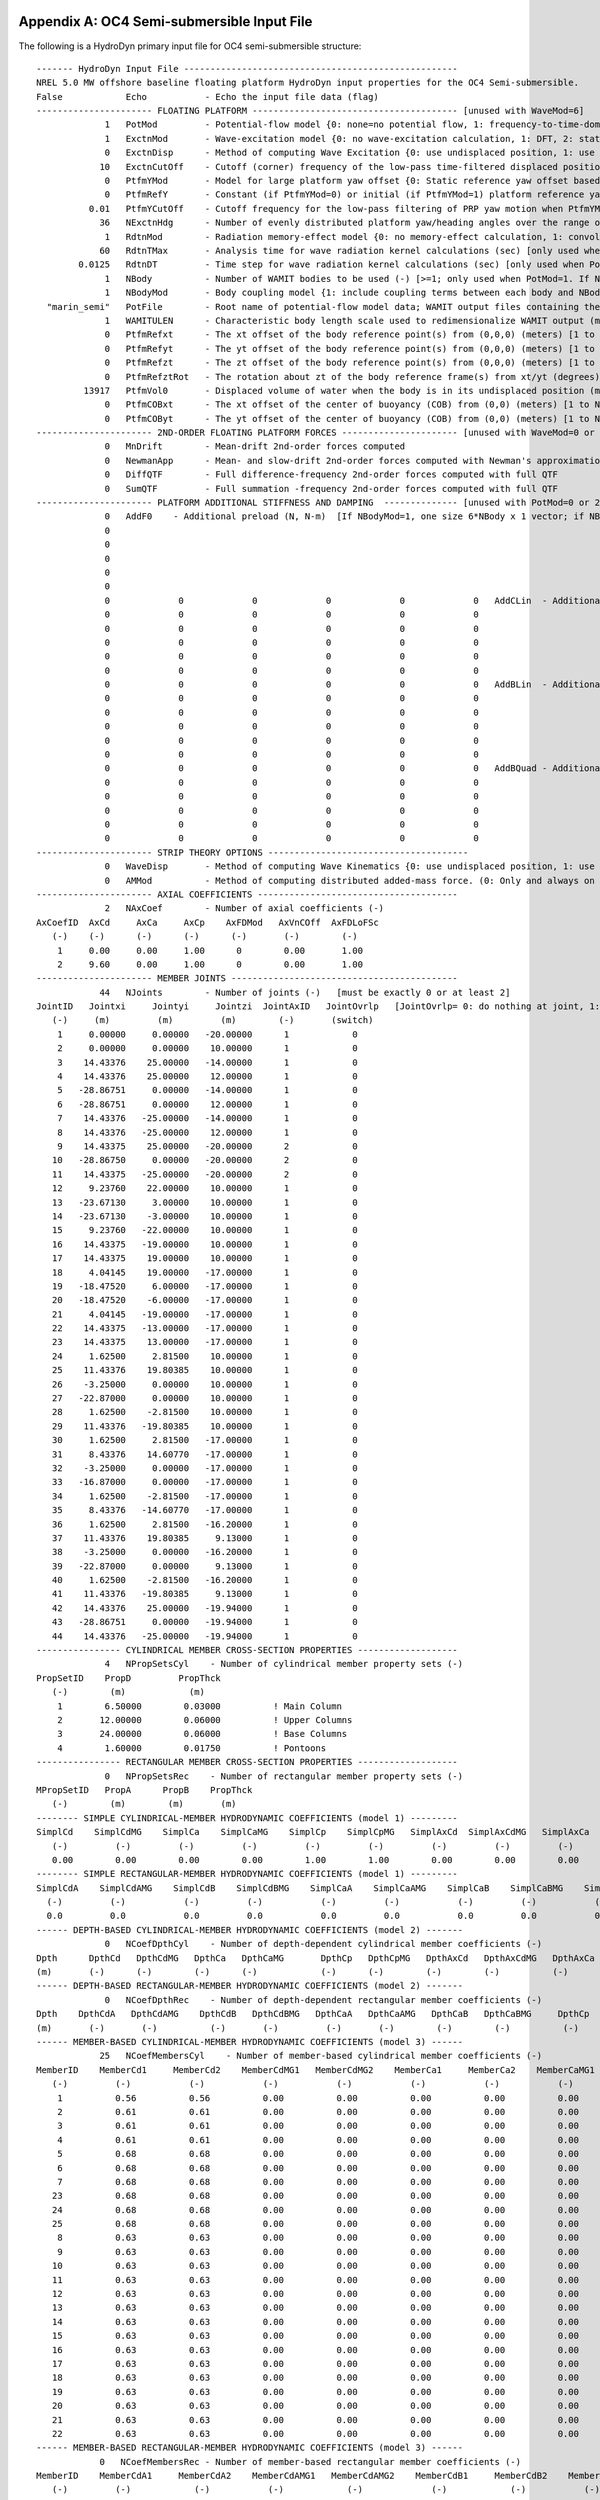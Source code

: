 
.. _hd-primary-input_example:

Appendix A: OC4 Semi-submersible Input File
===========================================

The following is a HydroDyn primary input file for OC4 semi-submersible
structure::

      ------- HydroDyn Input File ----------------------------------------------------
      NREL 5.0 MW offshore baseline floating platform HydroDyn input properties for the OC4 Semi-submersible.
      False            Echo           - Echo the input file data (flag)
      ---------------------- FLOATING PLATFORM --------------------------------------- [unused with WaveMod=6]
                   1   PotMod         - Potential-flow model {0: none=no potential flow, 1: frequency-to-time-domain transforms based on WAMIT output, 2: fluid-impulse theory (FIT)} (switch)
                   1   ExctnMod       - Wave-excitation model {0: no wave-excitation calculation, 1: DFT, 2: state-space} (switch) [only used when PotMod=1; STATE-SPACE REQUIRES *.ssexctn INPUT FILE; if PtfmYMod=1, need ExctnMod=0 or 1]
                   0   ExctnDisp      - Method of computing Wave Excitation {0: use undisplaced position, 1: use displaced position, 2: use low-pass filtered displaced position) [only used when PotMod=1 and ExctnMod>0 and SeaState's WaveMod>0]} (switch)
                  10   ExctnCutOff    - Cutoff (corner) frequency of the low-pass time-filtered displaced position (Hz) [>0.0] [used only when PotMod=1, ExctnMod>0, and ExctnDisp=2]) [only used when PotMod=1 and ExctnMod>0 and SeaState's WaveMod>0]} (switch)
                   0   PtfmYMod       - Model for large platform yaw offset {0: Static reference yaw offset based on PtfmRefY, 1: dynamic reference yaw offset based on low-pass filtering the PRP yaw motion with cutoff frequency PtfmYCutOff} (switch)
                   0   PtfmRefY       - Constant (if PtfmYMod=0) or initial (if PtfmYMod=1) platform reference yaw offset (deg)
                0.01   PtfmYCutOff    - Cutoff frequency for the low-pass filtering of PRP yaw motion when PtfmYMod=1 [>0.0; unused when PtfmYMod=0] (Hz)
                  36   NExctnHdg      - Number of evenly distributed platform yaw/heading angles over the range of [-180, 180) deg for which the wave excitation shall be computed [>=2; unused when PtfmYMod=0] (-)
                   1   RdtnMod        - Radiation memory-effect model {0: no memory-effect calculation, 1: convolution, 2: state-space} (switch) [only used when PotMod=1; STATE-SPACE REQUIRES *.ss INPUT FILE]
                  60   RdtnTMax       - Analysis time for wave radiation kernel calculations (sec) [only used when PotMod=1 and RdtnMod>0; determines RdtnDOmega=Pi/RdtnTMax in the cosine transform; MAKE SURE THIS IS LONG ENOUGH FOR THE RADIATION IMPULSE RESPONSE FUNCTIONS TO DECAY TO NEAR-ZERO FOR THE GIVEN PLATFORM!]
              0.0125   RdtnDT         - Time step for wave radiation kernel calculations (sec) [only used when PotMod=1 and ExctnMod>0 or RdtnMod>0; DT<=RdtnDT<=0.1 recommended; determines RdtnOmegaMax=Pi/RdtnDT in the cosine transform]
                   1   NBody          - Number of WAMIT bodies to be used (-) [>=1; only used when PotMod=1. If NBodyMod=1, the WAMIT data contains a vector of size 6*NBody x 1 and matrices of size 6*NBody x 6*NBody; if NBodyMod>1, there are NBody sets of WAMIT data each with a vector of size 6 x 1 and matrices of size 6 x 6]
                   1   NBodyMod       - Body coupling model {1: include coupling terms between each body and NBody in HydroDyn equals NBODY in WAMIT, 2: neglect coupling terms between each body and NBODY=1 with XBODY=0 in WAMIT, 3: Neglect coupling terms between each body and NBODY=1 with XBODY=/0 in WAMIT} (switch) [only used when PotMod=1]
        "marin_semi"   PotFile        - Root name of potential-flow model data; WAMIT output files containing the linear, nondimensionalized, hydrostatic restoring matrix (.hst), frequency-dependent hydrodynamic added mass matrix and damping matrix (.1), and frequency- and direction-dependent wave excitation force vector per unit wave amplitude (.3) (quoted string) [1 to NBody if NBodyMod>1] [MAKE SURE THE FREQUENCIES INHERENT IN THESE WAMIT FILES SPAN THE PHYSICALLY-SIGNIFICANT RANGE OF FREQUENCIES FOR THE GIVEN PLATFORM; THEY MUST CONTAIN THE ZERO- AND INFINITE-FREQUENCY LIMITS!]
                   1   WAMITULEN      - Characteristic body length scale used to redimensionalize WAMIT output (meters) [1 to NBody if NBodyMod>1] [only used when PotMod=1]
                   0   PtfmRefxt      - The xt offset of the body reference point(s) from (0,0,0) (meters) [1 to NBody] [only used when PotMod=1]
                   0   PtfmRefyt      - The yt offset of the body reference point(s) from (0,0,0) (meters) [1 to NBody] [only used when PotMod=1]
                   0   PtfmRefzt      - The zt offset of the body reference point(s) from (0,0,0) (meters) [1 to NBody] [only used when PotMod=1. If NBodyMod=2,PtfmRefzt=0.0]
                   0   PtfmRefztRot   - The rotation about zt of the body reference frame(s) from xt/yt (degrees) [1 to NBody] [only used when PotMod=1]
               13917   PtfmVol0       - Displaced volume of water when the body is in its undisplaced position (m^3) [1 to NBody] [only used when PotMod=1; USE THE SAME VALUE COMPUTED BY WAMIT AS OUTPUT IN THE .OUT FILE!]
                   0   PtfmCOBxt      - The xt offset of the center of buoyancy (COB) from (0,0) (meters) [1 to NBody] [only used when PotMod=1]
                   0   PtfmCOByt      - The yt offset of the center of buoyancy (COB) from (0,0) (meters) [1 to NBody] [only used when PotMod=1]
      ---------------------- 2ND-ORDER FLOATING PLATFORM FORCES ---------------------- [unused with WaveMod=0 or 6, or PotMod=0 or 2]
                   0   MnDrift        - Mean-drift 2nd-order forces computed                                       {0: None; [7, 8, 9, 10, 11, or 12]: WAMIT file to use} [Only one of MnDrift, NewmanApp, or DiffQTF can be non-zero. If NBody>1, MnDrift  /=8]
                   0   NewmanApp      - Mean- and slow-drift 2nd-order forces computed with Newman's approximation {0: None; [7, 8, 9, 10, 11, or 12]: WAMIT file to use} [Only one of MnDrift, NewmanApp, or DiffQTF can be non-zero. If NBody>1, NewmanApp/=8. Used only when WaveDirMod=0]
                   0   DiffQTF        - Full difference-frequency 2nd-order forces computed with full QTF          {0: None; [10, 11, or 12]: WAMIT file to use}          [Only one of MnDrift, NewmanApp, or DiffQTF can be non-zero. If PtfmYMod=1, need DiffQTF=0]
                   0   SumQTF         - Full summation -frequency 2nd-order forces computed with full QTF          {0: None; [10, 11, or 12]: WAMIT file to use}          [If PtfmYMod=1, need SumQTF=0]
      ---------------------- PLATFORM ADDITIONAL STIFFNESS AND DAMPING  -------------- [unused with PotMod=0 or 2]
                   0   AddF0    - Additional preload (N, N-m)  [If NBodyMod=1, one size 6*NBody x 1 vector; if NBodyMod>1, NBody size 6 x 1 vectors]
                   0
                   0
                   0
                   0
                   0
                   0             0             0             0             0             0   AddCLin  - Additional linear stiffness (N/m, N/rad, N-m/m, N-m/rad)  [If NBodyMod=1, one size 6*NBody x 6*NBody matrix; if NBodyMod>1, NBody size 6 x 6 matrices]
                   0             0             0             0             0             0
                   0             0             0             0             0             0
                   0             0             0             0             0             0
                   0             0             0             0             0             0
                   0             0             0             0             0             0
                   0             0             0             0             0             0   AddBLin  - Additional linear damping (N/(m/s), N/(rad/s), N-m/(m/s), N-m/(rad/s))  [If NBodyMod=1, one size 6*NBody x 6*NBody matrix; if NBodyMod>1, NBody size 6 x 6 matrices]
                   0             0             0             0             0             0
                   0             0             0             0             0             0
                   0             0             0             0             0             0
                   0             0             0             0             0             0
                   0             0             0             0             0             0
                   0             0             0             0             0             0   AddBQuad - Additional quadratic damping (N/(m/s)^2, N/(rad/s)^2, N-m(m/s)^2, N-m/(rad/s)^2)  [If NBodyMod=1, one size 6*NBody x 6*NBody matrix; if NBodyMod>1, NBody size 6 x 6 matrices]
                   0             0             0             0             0             0
                   0             0             0             0             0             0
                   0             0             0             0             0             0
                   0             0             0             0             0             0
                   0             0             0             0             0             0
      ---------------------- STRIP THEORY OPTIONS --------------------------------------
                   0   WaveDisp       - Method of computing Wave Kinematics {0: use undisplaced position, 1: use displaced position) } (switch) [If PtfmYMod=1, need WaveDisp=1]
                   0   AMMod          - Method of computing distributed added-mass force. (0: Only and always on nodes below SWL at the undisplaced position. 2: Up to the instantaneous free surface) [overwrite to 0 when WaveMod = 0 or 6 or when WaveStMod = 0 in SeaState]
      ---------------------- AXIAL COEFFICIENTS --------------------------------------
                   2   NAxCoef        - Number of axial coefficients (-)
      AxCoefID  AxCd     AxCa     AxCp    AxFDMod   AxVnCOff  AxFDLoFSc
         (-)    (-)      (-)      (-)      (-)       (-)        (-)
          1     0.00     0.00     1.00      0        0.00       1.00
          2     9.60     0.00     1.00      0        0.00       1.00
      ---------------------- MEMBER JOINTS -------------------------------------------
                  44   NJoints        - Number of joints (-)   [must be exactly 0 or at least 2]
      JointID   Jointxi     Jointyi     Jointzi  JointAxID   JointOvrlp   [JointOvrlp= 0: do nothing at joint, 1: eliminate overlaps by calculating super member]
         (-)     (m)         (m)         (m)        (-)       (switch)
          1     0.00000     0.00000   -20.00000      1            0
          2     0.00000     0.00000    10.00000      1            0
          3    14.43376    25.00000   -14.00000      1            0
          4    14.43376    25.00000    12.00000      1            0
          5   -28.86751     0.00000   -14.00000      1            0
          6   -28.86751     0.00000    12.00000      1            0
          7    14.43376   -25.00000   -14.00000      1            0
          8    14.43376   -25.00000    12.00000      1            0
          9    14.43375    25.00000   -20.00000      2            0
         10   -28.86750     0.00000   -20.00000      2            0
         11    14.43375   -25.00000   -20.00000      2            0
         12     9.23760    22.00000    10.00000      1            0
         13   -23.67130     3.00000    10.00000      1            0
         14   -23.67130    -3.00000    10.00000      1            0
         15     9.23760   -22.00000    10.00000      1            0
         16    14.43375   -19.00000    10.00000      1            0
         17    14.43375    19.00000    10.00000      1            0
         18     4.04145    19.00000   -17.00000      1            0
         19   -18.47520     6.00000   -17.00000      1            0
         20   -18.47520    -6.00000   -17.00000      1            0
         21     4.04145   -19.00000   -17.00000      1            0
         22    14.43375   -13.00000   -17.00000      1            0
         23    14.43375    13.00000   -17.00000      1            0
         24     1.62500     2.81500    10.00000      1            0
         25    11.43376    19.80385    10.00000      1            0
         26    -3.25000     0.00000    10.00000      1            0
         27   -22.87000     0.00000    10.00000      1            0
         28     1.62500    -2.81500    10.00000      1            0
         29    11.43376   -19.80385    10.00000      1            0
         30     1.62500     2.81500   -17.00000      1            0
         31     8.43376    14.60770   -17.00000      1            0
         32    -3.25000     0.00000   -17.00000      1            0
         33   -16.87000     0.00000   -17.00000      1            0
         34     1.62500    -2.81500   -17.00000      1            0
         35     8.43376   -14.60770   -17.00000      1            0
         36     1.62500     2.81500   -16.20000      1            0
         37    11.43376    19.80385     9.13000      1            0
         38    -3.25000     0.00000   -16.20000      1            0
         39   -22.87000     0.00000     9.13000      1            0
         40     1.62500    -2.81500   -16.20000      1            0
         41    11.43376   -19.80385     9.13000      1            0
         42    14.43376    25.00000   -19.94000      1            0
         43   -28.86751     0.00000   -19.94000      1            0
         44    14.43376   -25.00000   -19.94000      1            0
      ---------------- CYLINDRICAL MEMBER CROSS-SECTION PROPERTIES -------------------
                   4   NPropSetsCyl    - Number of cylindrical member property sets (-)
      PropSetID    PropD         PropThck
         (-)        (m)            (m)
          1        6.50000        0.03000          ! Main Column
          2       12.00000        0.06000          ! Upper Columns
          3       24.00000        0.06000          ! Base Columns
          4        1.60000        0.01750          ! Pontoons
      ---------------- RECTANGULAR MEMBER CROSS-SECTION PROPERTIES -------------------
                   0   NPropSetsRec    - Number of rectangular member property sets (-)
      MPropSetID   PropA      PropB    PropThck
         (-)        (m)        (m)       (m)
      -------- SIMPLE CYLINDRICAL-MEMBER HYDRODYNAMIC COEFFICIENTS (model 1) ---------
      SimplCd    SimplCdMG    SimplCa    SimplCaMG    SimplCp    SimplCpMG   SimplAxCd  SimplAxCdMG   SimplAxCa  SimplAxCaMG  SimplAxCp   SimplAxCpMG    SimplCb    SimplCbMG
         (-)         (-)         (-)         (-)         (-)         (-)         (-)         (-)         (-)         (-)         (-)         (-)            (-)         (-)
         0.00        0.00        0.00        0.00        1.00        1.00        0.00        0.00        0.00        0.00        1.00        1.00           1.00        1.00
      -------- SIMPLE RECTANGULAR-MEMBER HYDRODYNAMIC COEFFICIENTS (model 1) ---------
      SimplCdA    SimplCdAMG    SimplCdB    SimplCdBMG    SimplCaA    SimplCaAMG    SimplCaB    SimplCaBMG    SimplCp    SimplCpMG   SimplAxCd  SimplAxCdMG   SimplAxCa  SimplAxCaMG  SimplAxCp   SimplAxCpMG  SimplCb  SimplCbMG
        (-)         (-)           (-)         (-)           (-)         (-)           (-)         (-)           (-)         (-)         (-)         (-)          (-)         (-)         (-)         (-)          (-)       (-)
        0.0         0.0           0.0         0.0           0.0         0.0           0.0         0.0           0.0         0.0         0.0         0.0          0.0         0.0         0.0         0.0          1.0       1.0
      ------ DEPTH-BASED CYLINDRICAL-MEMBER HYDRODYNAMIC COEFFICIENTS (model 2) -------
                   0   NCoefDpthCyl    - Number of depth-dependent cylindrical member coefficients (-)
      Dpth      DpthCd   DpthCdMG   DpthCa   DpthCaMG       DpthCp   DpthCpMG   DpthAxCd   DpthAxCdMG   DpthAxCa   DpthAxCaMG   DpthAxCp   DpthAxCpMG   DpthCb   DpthCbMG
      (m)       (-)      (-)        (-)      (-)            (-)      (-)        (-)        (-)          (-)        (-)          (-)        (-)           (-)      (-)
      ------ DEPTH-BASED RECTANGULAR-MEMBER HYDRODYNAMIC COEFFICIENTS (model 2) -------
                   0   NCoefDpthRec    - Number of depth-dependent rectangular member coefficients (-)
      Dpth    DpthCdA   DpthCdAMG    DpthCdB   DpthCdBMG   DpthCaA   DpthCaAMG   DpthCaB   DpthCaBMG     DpthCp   DpthCpMG   DpthAxCd   DpthAxCdMG   DpthAxCa   DpthAxCaMG   DpthAxCp   DpthAxCpMG   DpthCb   DpthCbMG
      (m)       (-)       (-)          (-)       (-)         (-)       (-)        (-)        (-)          (-)        (-)       (-)        (-)          (-)        (-)          (-)        (-)          (-)      (-)
      ------ MEMBER-BASED CYLINDRICAL-MEMBER HYDRODYNAMIC COEFFICIENTS (model 3) ------
                  25   NCoefMembersCyl    - Number of member-based cylindrical member coefficients (-)
      MemberID    MemberCd1     MemberCd2    MemberCdMG1   MemberCdMG2    MemberCa1     MemberCa2    MemberCaMG1   MemberCaMG2    MemberCp1     MemberCp2    MemberCpMG1   MemberCpMG2   MemberAxCd1   MemberAxCd2  MemberAxCdMG1 MemberAxCdMG2  MemberAxCa1   MemberAxCa2  MemberAxCaMG1 MemberAxCaMG2  MemberAxCp1  MemberAxCp2   MemberAxCpMG1   MemberAxCpMG2    MemberCb1     MemberCb2    MemberCbMG1   MemberCbMG2
         (-)         (-)           (-)           (-)           (-)           (-)           (-)           (-)           (-)           (-)           (-)           (-)           (-)           (-)           (-)           (-)           (-)           (-)           (-)           (-)           (-)           (-)           (-)           (-)           (-)              (-)           (-)           (-)           (-)
          1          0.56          0.56          0.00          0.00          0.00          0.00          0.00          0.00          0.00          0.00          0.00          0.00          0.00          0.00          0.00          0.00          0.00          0.00          0.00          0.00          0.00          0.00          0.00          0.00             1.00          1.00          1.00          1.00          ! Main Column
          2          0.61          0.61          0.00          0.00          0.00          0.00          0.00          0.00          0.00          0.00          0.00          0.00          0.00          0.00          0.00          0.00          0.00          0.00          0.00          0.00          0.00          0.00          0.00          0.00             1.00          1.00          1.00          1.00          ! Upper Column 1
          3          0.61          0.61          0.00          0.00          0.00          0.00          0.00          0.00          0.00          0.00          0.00          0.00          0.00          0.00          0.00          0.00          0.00          0.00          0.00          0.00          0.00          0.00          0.00          0.00             1.00          1.00          1.00          1.00          ! Upper Column 2
          4          0.61          0.61          0.00          0.00          0.00          0.00          0.00          0.00          0.00          0.00          0.00          0.00          0.00          0.00          0.00          0.00          0.00          0.00          0.00          0.00          0.00          0.00          0.00          0.00             1.00          1.00          1.00          1.00          ! Upper Column 3
          5          0.68          0.68          0.00          0.00          0.00          0.00          0.00          0.00          0.00          0.00          0.00          0.00          0.00          0.00          0.00          0.00          0.00          0.00          0.00          0.00          0.00          0.00          0.00          0.00             1.00          1.00          1.00          1.00          ! Base Column 1
          6          0.68          0.68          0.00          0.00          0.00          0.00          0.00          0.00          0.00          0.00          0.00          0.00          0.00          0.00          0.00          0.00          0.00          0.00          0.00          0.00          0.00          0.00          0.00          0.00             1.00          1.00          1.00          1.00          ! Base Column 2
          7          0.68          0.68          0.00          0.00          0.00          0.00          0.00          0.00          0.00          0.00          0.00          0.00          0.00          0.00          0.00          0.00          0.00          0.00          0.00          0.00          0.00          0.00          0.00          0.00             1.00          1.00          1.00          1.00          ! Base Column 3
         23          0.68          0.68          0.00          0.00          0.00          0.00          0.00          0.00          0.00          0.00          0.00          0.00          0.00          0.00          0.00          0.00          0.00          0.00          0.00          0.00          0.00          0.00          0.00          0.00             1.00          1.00          1.00          1.00          ! Base column cap 1
         24          0.68          0.68          0.00          0.00          0.00          0.00          0.00          0.00          0.00          0.00          0.00          0.00          0.00          0.00          0.00          0.00          0.00          0.00          0.00          0.00          0.00          0.00          0.00          0.00             1.00          1.00          1.00          1.00          ! Base column cap 2
         25          0.68          0.68          0.00          0.00          0.00          0.00          0.00          0.00          0.00          0.00          0.00          0.00          0.00          0.00          0.00          0.00          0.00          0.00          0.00          0.00          0.00          0.00          0.00          0.00             1.00          1.00          1.00          1.00          ! Base column cap 3
          8          0.63          0.63          0.00          0.00          0.00          0.00          0.00          0.00          0.00          0.00          0.00          0.00          0.00          0.00          0.00          0.00          0.00          0.00          0.00          0.00          0.00          0.00          0.00          0.00             1.00          1.00          1.00          1.00          ! Delta Pontoon, Upper 1
          9          0.63          0.63          0.00          0.00          0.00          0.00          0.00          0.00          0.00          0.00          0.00          0.00          0.00          0.00          0.00          0.00          0.00          0.00          0.00          0.00          0.00          0.00          0.00          0.00             1.00          1.00          1.00          1.00          ! Delta Pontoon, Upper 2
         10          0.63          0.63          0.00          0.00          0.00          0.00          0.00          0.00          0.00          0.00          0.00          0.00          0.00          0.00          0.00          0.00          0.00          0.00          0.00          0.00          0.00          0.00          0.00          0.00             1.00          1.00          1.00          1.00          ! Delta Pontoon, Upper 3
         11          0.63          0.63          0.00          0.00          0.00          0.00          0.00          0.00          0.00          0.00          0.00          0.00          0.00          0.00          0.00          0.00          0.00          0.00          0.00          0.00          0.00          0.00          0.00          0.00             1.00          1.00          1.00          1.00          ! Delta Pontoon, Lower 1
         12          0.63          0.63          0.00          0.00          0.00          0.00          0.00          0.00          0.00          0.00          0.00          0.00          0.00          0.00          0.00          0.00          0.00          0.00          0.00          0.00          0.00          0.00          0.00          0.00             1.00          1.00          1.00          1.00          ! Delta Pontoon, Lower 2
         13          0.63          0.63          0.00          0.00          0.00          0.00          0.00          0.00          0.00          0.00          0.00          0.00          0.00          0.00          0.00          0.00          0.00          0.00          0.00          0.00          0.00          0.00          0.00          0.00             1.00          1.00          1.00          1.00          ! Delta Pontoon, Lower 3
         14          0.63          0.63          0.00          0.00          0.00          0.00          0.00          0.00          0.00          0.00          0.00          0.00          0.00          0.00          0.00          0.00          0.00          0.00          0.00          0.00          0.00          0.00          0.00          0.00             1.00          1.00          1.00          1.00          ! Y Pontoon, Upper 1
         15          0.63          0.63          0.00          0.00          0.00          0.00          0.00          0.00          0.00          0.00          0.00          0.00          0.00          0.00          0.00          0.00          0.00          0.00          0.00          0.00          0.00          0.00          0.00          0.00             1.00          1.00          1.00          1.00          ! Y Pontoon, Upper 2
         16          0.63          0.63          0.00          0.00          0.00          0.00          0.00          0.00          0.00          0.00          0.00          0.00          0.00          0.00          0.00          0.00          0.00          0.00          0.00          0.00          0.00          0.00          0.00          0.00             1.00          1.00          1.00          1.00          ! Y Pontoon, Upper 3
         17          0.63          0.63          0.00          0.00          0.00          0.00          0.00          0.00          0.00          0.00          0.00          0.00          0.00          0.00          0.00          0.00          0.00          0.00          0.00          0.00          0.00          0.00          0.00          0.00             1.00          1.00          1.00          1.00          ! Y Pontoon, Lower 1
         18          0.63          0.63          0.00          0.00          0.00          0.00          0.00          0.00          0.00          0.00          0.00          0.00          0.00          0.00          0.00          0.00          0.00          0.00          0.00          0.00          0.00          0.00          0.00          0.00             1.00          1.00          1.00          1.00          ! Y Pontoon, Lower 2
         19          0.63          0.63          0.00          0.00          0.00          0.00          0.00          0.00          0.00          0.00          0.00          0.00          0.00          0.00          0.00          0.00          0.00          0.00          0.00          0.00          0.00          0.00          0.00          0.00             1.00          1.00          1.00          1.00          ! Y Pontoon, Lower 3
         20          0.63          0.63          0.00          0.00          0.00          0.00          0.00          0.00          0.00          0.00          0.00          0.00          0.00          0.00          0.00          0.00          0.00          0.00          0.00          0.00          0.00          0.00          0.00          0.00             1.00          1.00          1.00          1.00          ! Cross Brace 1
         21          0.63          0.63          0.00          0.00          0.00          0.00          0.00          0.00          0.00          0.00          0.00          0.00          0.00          0.00          0.00          0.00          0.00          0.00          0.00          0.00          0.00          0.00          0.00          0.00             1.00          1.00          1.00          1.00          ! Cross Brace 2
         22          0.63          0.63          0.00          0.00          0.00          0.00          0.00          0.00          0.00          0.00          0.00          0.00          0.00          0.00          0.00          0.00          0.00          0.00          0.00          0.00          0.00          0.00          0.00          0.00             1.00          1.00          1.00          1.00          ! Cross Brace 3
      ------ MEMBER-BASED RECTANGULAR-MEMBER HYDRODYNAMIC COEFFICIENTS (model 3) ------
                  0   NCoefMembersRec - Number of member-based rectangular member coefficients (-)
      MemberID    MemberCdA1     MemberCdA2    MemberCdAMG1   MemberCdAMG2    MemberCdB1     MemberCdB2    MemberCdBMG1   MemberCdBMG2    MemberCaA1     MemberCaA2    MemberCaAMG1   MemberCaAMG2    MemberCaB1     MemberCaB2    MemberCaBMG1   MemberCaBMG2    MemberCp1     MemberCp2    MemberCpMG1   MemberCpMG2   MemberAxCd1   MemberAxCd2  MemberAxCdMG1 MemberAxCdMG2  MemberAxCa1   MemberAxCa2  MemberAxCaMG1 MemberAxCaMG2  MemberAxCp1  MemberAxCp2   MemberAxCpMG1   MemberAxCpMG2   MemberCb1     MemberCb2    MemberCbMG1   MemberCbMG2
         (-)         (-)            (-)           (-)            (-)             (-)            (-)           (-)            (-)             (-)            (-)           (-)            (-)             (-)            (-)           (-)            (-)             (-)           (-)          (-)           (-)           (-)           (-)          (-)           (-)            (-)           (-)          (-)           (-)              (-)           (-)          (-)           (-)            (-)           (-)          (-)           (-)
      -------------------- MEMBERS -------------------------------------------------
                  25   NMembers       - Number of members (-)
      MemberID  MJointID1  MJointID2  MPropSetID1  MPropSetID2  MSecGeom    MSpinOrient   MDivSize   MCoefMod  MHstLMod  PropPot   [MCoefMod=1: use simple coeff table, 2: use depth-based coeff table, 3: use member-based coeff table] [ PropPot/=0 if member is modeled with potential-flow theory]
        (-)        (-)        (-)         (-)          (-)      (switch)       (deg)        (m)      (switch)  (switch)  (flag)
         1          1          2           1            1           1            0         1.0000        3         1      TRUE           ! Main Column
         2          3          4           2            2           1            0         1.0000        3         1      TRUE           ! Upper Column 1
         3          5          6           2            2           1            0         1.0000        3         1      TRUE           ! Upper Column 2
         4          7          8           2            2           1            0         1.0000        3         1      TRUE           ! Upper Column 3
         5         42          3           3            3           1            0         1.0000        3         1      TRUE           ! Base Column 1
         6         43          5           3            3           1            0         1.0000        3         1      TRUE           ! Base Column 2
         7         44          7           3            3           1            0         1.0000        3         1      TRUE           ! Base Column 3
        23          9         42           3            3           1            0         1.0000        3         1      TRUE           ! Base column cap 1
        24         10         43           3            3           1            0         1.0000        3         1      TRUE           ! Base column cap 2
        25         11         44           3            3           1            0         1.0000        3         1      TRUE           ! Base column cap 3
         8         12         13           4            4           1            0         1.0000        3         1      TRUE           ! Delta Pontoon, Upper 1
         9         14         15           4            4           1            0         1.0000        3         1      TRUE           ! Delta Pontoon, Upper 2
        10         16         17           4            4           1            0         1.0000        3         1      TRUE           ! Delta Pontoon, Upper 3
        11         18         19           4            4           1            0         1.0000        3         1      TRUE           ! Delta Pontoon, Lower 1
        12         20         21           4            4           1            0         1.0000        3         1      TRUE           ! Delta Pontoon, Lower 2
        13         22         23           4            4           1            0         1.0000        3         1      TRUE           ! Delta Pontoon, Lower 3
        14         24         25           4            4           1            0         1.0000        3         1      TRUE           ! Y Pontoon, Upper 1
        15         26         27           4            4           1            0         1.0000        3         1      TRUE           ! Y Pontoon, Upper 2
        16         28         29           4            4           1            0         1.0000        3         1      TRUE           ! Y Pontoon, Upper 3
        17         30         31           4            4           1            0         1.0000        3         1      TRUE           ! Y Pontoon, Lower 1
        18         32         33           4            4           1            0         1.0000        3         1      TRUE           ! Y Pontoon, Lower 2
        19         34         35           4            4           1            0         1.0000        3         1      TRUE           ! Y Pontoon, Lower 3
        20         36         37           4            4           1            0         1.0000        3         1      TRUE           ! Cross Brace 1
        21         38         39           4            4           1            0         1.0000        3         1      TRUE           ! Cross Brace 2
        22         40         41           4            4           1            0         1.0000        3         1      TRUE           ! Cross Brace 3
      ---------------------- FILLED MEMBERS ------------------------------------------
                   2   NFillGroups     - Number of filled member groups (-) [If FillDens = DEFAULT, then FillDens = WtrDens; FillFSLoc is related to MSL2SWL]
      FillNumM FillMList FillFSLoc     FillDens
      (-)      (-)       (m)           (kg/m^3)
       3   2   3   4    -6.17           1025
       3   5   6   7   -14.89           1025
      ---------------------- MARINE GROWTH -------------------------------------------
                   0   NMGDepths      - Number of marine-growth depths specified (-)
      MGDpth     MGThck       MGDens
      (m)        (m)         (kg/m^3)
      ---------------------- MEMBER OUTPUT LIST --------------------------------------
                   0   NMOutputs      - Number of member outputs (-) [must be < 10]
      MemberID   NOutLoc    NodeLocs [NOutLoc < 10; node locations are normalized distance from the start of the member, and must be >=0 and <= 1] [unused if NMOutputs=0]
        (-)        (-)        (-)
      ---------------------- JOINT OUTPUT LIST ---------------------------------------
                   0   NJOutputs      - Number of joint outputs [Must be < 10]
                       JOutLst        - List of JointIDs which are to be output (-)[unused if NJOutputs=0]
      ---------------------- OUTPUT --------------------------------------------------
      True             HDSum          - Output a summary file [flag]
      False            OutAll         - Output all user-specified member and joint loads (only at each member end, not interior locations) [flag]
                   2   OutSwtch       - Output requested channels to: [1=Hydrodyn.out, 2=GlueCode.out, 3=both files]
      "E16.8e2"        OutFmt         - Output format for numerical results (quoted string) [not checked for validity!]
      "A11"            OutSFmt        - Output format for header strings (quoted string) [not checked for validity!]
      ---------------------- OUTPUT CHANNELS -----------------------------------------
      HydroFxi                   
      HydroFyi                   
      HydroFzi                   
      HydroMxi                   
      HydroMyi                   
      HydroMzi                   
      END of output channels and end of file. (the word "END" must appear in the first 3 columns of this line)

Appendix B: OC4 Semi-submersible Input File
===========================================
The following is a HydroDyn driver input file for OC4 semi-submersible
structure::

      ------- HydroDyn Driver Input File --------------------------------------------
      HydroDyn Driver file for OC4 Semi-submersible.
            FALSE   Echo                - Echo the input file data (flag)
      ---------------------- ENVIRONMENTAL CONDITIONS -------------------------------
          9.80665   Gravity             - Gravity (m/s^2)
             1025   WtrDens             - Water density (kg/m^3)
              200   WtrDpth             - Water depth (m)
                0   MSL2SWL             - Offset between still-water level and mean sea level (m) [positive upward]
      ---------------------- HYDRODYN -----------------------------------------------
      "./OC4Semi.dat"    HDInputFile       - Primary HydroDyn input file name (quoted string)
      "./SeaState.dat"   SeaStateInputFile - Primary SeaState input file name (quoted string)
      "./OC4Semi"        OutRootName       - The name which prefixes all HydroDyn generated files (quoted string)
            FALSE        Linearize         - Flag to enable linearization
             4801        NSteps            - Number of time steps in the simulation (-)   [60 seconds total]
           0.0125        TimeInterval      - Time step for the simulation (sec)
      ---------------------- PRP INPUTS (Platform Reference Point) ------------------
                0   PRPInputsMod      - Model for the PRP (platform reference point) inputs {0: all inputs are zero for every timestep, 1: steady-state inputs, 2: read inputs from a file (InputsFile)} (switch)
                0   PtfmRefzt         - Vertical distance from the ground level to the platform reference point (m)
      "not_used"    PRPInputsFile     - Filename for the PRP HydroDyn input InputsMod = 2 (quoted string)
      ---------------------- PRP STEADY STATE INPUTS  -------------------------------
                0,          0,          0,          0,          0,          0    uPRPInSteady         - PRP Steady-state (3) displacements and (3) rotations at the platform reference point (m, m, m, rad, rad, rad)
                0,          0,          0,          0,          0,          0    uDotPRPInSteady      - PRP Steady-state (3) translational and (3) rotational velocities at the platform reference point (m/s, rads/s)
                0,          0,          0,          0,          0,          0    uDotDotPRPInSteady   - PRP Steady-state (3) translational and (3) rotational accelerations at the platform reference point (m/s^2, rads/s^2)

.. _hd-output-channels:

Appendix C. List of Output Channels
===================================

This is a list of all possible output parameters for the HydroDyn
module. The names are grouped by meaning, but can be ordered in the
OUTPUT CHANNELS section of the HydroDyn input file as you see fit. MαNβ,
refers to output node β of output member α, where α is a number in the
range [1,9] and corresponds to row α in the MEMBER OUTPUT LIST table and
β is a number in the range [1,9] and corresponds to location β in the
**NodeLocs** list of that table entry. Jα refers to output joint α,
where α is a number in the range [1,9] and corresponds to row α in the
JOINT OUTPUT LIST table. Bα refers to body α, where α is a number in
the range [1,9]. Setting α > NBody yields invalid output; if NBody > 9,
only the first 9 bodies can be output. Waveα refers to point α where
wave elevations can be output, where α is a number in the range [1,9].
Setting α > NWaveElev yields invalid output. All outputs are in the
global inertial-frame coordinate.

================================================================ ========================================================================================================== ========================================================================================
Channel Name(s)                                                  Units                                                                                                      Description
================================================================ ========================================================================================================== ========================================================================================
**Wave and Current Kinematics**                                                                                                                                 
MαNβVxi, MαNβVyi, MαNβVzi                                        (m/s), (m/s), (m/s)                                                                                        Total (first- plus second-order) fluid particle velocities at MαNβ
MαNβAxi, MαNβAyi, MαNβAzi                                        (m/s\ :sup:`2`), (m/s\ :sup:`2`), (m/s\ :sup:`2`)                                                          Total (first- plus second-order) fluid particle accelerations at MαNβ
MαNβDynP                                                         (Pa)                                                                                                       Total (first- plus second-order) fluid particle dynamic pressure at MαNβ
JαVxi, JαVyi, JαVzi                                              (m/s), (m/s), (m/s)                                                                                        Total (first- plus second-order) fluid particle velocities at Jα
JαAxi, JαAyi, JαAzi                                              (m/s\ :sup:`2`), (m/s\ :sup:`2`), (m/s\ :sup:`2`)                                                          Total (first- plus second-order) fluid particle accelerations at Jα
JαDynP                                                           (Pa)                                                                                                       Total (first- plus second-order) fluid particle dynamic pressure at Jα
**Total and Additional Loads**                                                                                                                                              
BαAddFxi, BαAddFyi, BαAddFzi, BαAddMxi, BαAddMyi, BαAddMzi       (N), (N), (N), (N·m), (N·m), (N·m)                                                                         Loads due to additional preload, stiffness, and damping at Bα
HydroFxi, HydroFyi, HydroFzi, HydroMxi, HydroMyi, HydroMzi       (N), (N), (N), (N·m), (N·m), (N·m)                                                                         Total integrated hydrodynamic loads from both potential flow and strip theory at (0,0,0)
**Loads from Potential-Flow Solution**                                                                                                                                      
BαWvsFxi, BαWvsFyi, BαWvsFzi, BαWvsMxi, BαWvsMyi, BαWvsMzi       (N), (N), (N), (N·m), (N·m), (N·m)                                                                         Total (first- plus second-order) wave-excitation loads from diffraction at Bα
BαWvsF1xi, BαWvsF1yi, BαWvsF1zi, BαWvsM1xi, BαWvsM1yi, BαWvsM1zi (N), (N), (N), (N·m), (N·m), (N·m)                                                                         First-order wave-excitation loads from diffraction at Bα
BαWvsF2xi, BαWvsF2yi, BαWvsF2zi, BαWvsM2xi, BαWvsM2yi, BαWvsM2zi (N), (N), (N), (N·m), (N·m), (N·m)                                                                         Second-order wave-excitation loads from diffraction at Bα
BαHdSFxi, BαHdSFyi, BαHdSFzi, BαHdSMxi, BαHdSMyi, BαHdSMzi       (N), (N), (N), (N·m), (N·m), (N·m)                                                                         Hydrostatic loads at Bα
BαRdtFxi, BαRdtFyi, BαRdtFzi, BαRdtMxi, BαRdtMyi, BαRdtMzi       (N), (N), (N), (N·m), (N·m), (N·m)                                                                         Wave-radiation loads at Bα
**Structural Motions**                                                                                                                                                      
PRPSurge, PRPSway, PRPHeave, PRPRoll, PRPPitch, PRPYaw           (m), (m), (m), (rad), (rad), (rad)                                                                         Displacements and rotations at platform reference point (PRP)
PRPTVxi, PRPTVyi, PRPTVzi, PRPRVxi, PRPRVyi, PRPRVzi             (m/s), (m/s), (m/s), (rad/s), (rad/s), (rad/s)                                                             Translational and rotational velocities of the PRP
PRPTAxi, PRPTAyi, PRPTAzi, PRPRAxi, PRPRAyi, PRPRAzi             (m/s\ :sup:`2`), (m/s\ :sup:`2`), (m/s\ :sup:`2`), (rad/s\ :sup:`2`), (rad/s\ :sup:`2`), (rad/s\ :sup:`2`) Translational and rotational accelerations of the PRP
BαSurge, BαSway, BαHeave, BαRoll, BαPitch BαYaw                  (m), (m), (m), (rad), (rad), (rad)                                                                         Displacements and rotations at Bα
BαTVxi, BαTVyi, BαTVzi, BαRVxi, BαRVyi, BαRVzi                   (m/s), (m/s), (m/s), (rad/s), (rad/s), (rad/s)                                                             Translational and rotational velocities at Bα
BαTAxi, BαTAyi, BαTAzi, BαRAxi, BαRAyi, BαRAzi                   (m/s\ :sup:`2`), (m/s\ :sup:`2`), (m/s\ :sup:`2`), (rad/s\ :sup:`2`), (rad/s\ :sup:`2`), (rad/s\ :sup:`2`) Translational and rotational accelerations at Bα
MαNβSTVxi, MαNβSTVyi, MαNβSTVzi                                  (m/s), (m/s), (m/s)                                                                                        Structural translational velocities at MαNβ
MαNβSTAxi, MαNβSTAyi, MαNβSTAzi                                  (m/s\ :sup:`2`), (m/s\ :sup:`2`), (m/s\ :sup:`2`)                                                          Structural translational accelerations at MαNβ
JαSTVxi, JαSTVyi, JαSTVzi                                        (m/s), (m/s), (m/s)                                                                                        Structural translational velocities at Jα
JαSTAxi, JαSTAyi, JαSTAzi                                        (m/s\ :sup:`2`), (m/s\ :sup:`2`), (m/s\ :sup:`2`)                                                          Structural translational accelerations at Jα
**Distributed Loads (Per Unit Length) on Members**                                                                                                                          
MαNβFDxi, MαNβFDyi, MαNβFDzi                                     (N/m), (N/m), (N/m)                                                                                        Viscous-drag forces at MαNβ
MαNβFIxi, MαNβFIyi, MαNβFIzi                                     (N/m), (N/m), (N/m)                                                                                        Fluid-inertia forces at MαNβ
MαNβFBxi, MαNβFByi, MαNβFBzi, MαNβMBxi, MαNβMByi, MαNβMBzi       (N/m), (N/m), (N/m), (N·m/m), (N·m/m), (N·m/m)                                                             Buoyancy loads at MαNβ
MαNβFBFxi, MαNβFBFyi, MαNβFBFzi, MαNβMBFxi, MαNβMBFyi, MαNβMBFzi (N/m), (N/m), (N/m), (N·m/m), (N·m/m), (N·m/m)                                                             Negative buoyancy loads due to flooding/ballasting at MαNβ
MαNβFMGxi, MαNβFMGyi, MαNβFMGzi, MαNβMMGxi, MαNβMMGyi, MαNβMMGzi (N/m), (N/m), (N/m), (N·m/m), (N·m/m), (N·m/m)                                                             Loads due to marine growth weight at MαNβ
MαNβFAMxi, MαNβFAMyi, MαNβFAMzi                                  (N/m), (N/m), (N/m)                                                                                        Hydrodynamic added-mass forces at MαNβ
MαNβFAGxi, MαNβFAGyi, MαNβFAGzi, MαNβMAGxi, MαNβMAGyi, MαNβMAGzi (N/m), (N/m), (N/m), (N·m/m), (N·m/m), (N·m/m)                                                             Marine growth mass inertia loads at MαNβ
MαNβFAFxi, MαNβFAFyi, MαNβFAFzi, MαNβMAFxi, MαNβMAFyi, MαNβMAFzi (N/m), (N/m), (N/m), (N·m/m), (N·m/m), (N·m/m)                                                             Flooding/ballasting mass inertia loads at MαNβ
**Lumped Loads at Joints**                                                                                                                                                  
JαFDxi, JαFDyi, JαFDzi                                           (N), (N), (N)                                                                                              Viscous-drag forces at Jα
JαFIxi, JαFIyi, JαFIzi                                           (N), (N), (N)                                                                                              Fluid-inertia forces at Jα
JαFBxi, JαFByi, JαFBzi, JαMBxi, JαMByi, JαMBzi                   (N), (N), (N), (N·m), (N·m), (N·m)                                                                         Buoyancy loads at Jα
JαFBFxi, JαFBFyi, JαFBFzi, JαMBFxi, JαMBFyi, JαMBFzi             (N), (N), (N), (N·m), (N·m), (N·m)                                                                         Negative buoyancy loads due to flooding/ballasting at Jα
JαFMGxi, JαFMGyi, JαFMGzi                                        (N), (N), (N)                                                                                              Forces due to marine growth weight at Jα
JαFAMxi, JαFAMyi, JαFAMzi                                        (N), (N), (N)                                                                                              Hydrodynamic added-mass forces at Jα
JαFAGxi, JαFAGyi, JαFAGzi, JαMAGxi, JαMAGyi, JαMAGzi             (N), (N), (N), (N·m), (N·m), (N·m)                                                                         Marine growth mass inertia loads at Jα
================================================================ ========================================================================================================== ========================================================================================
